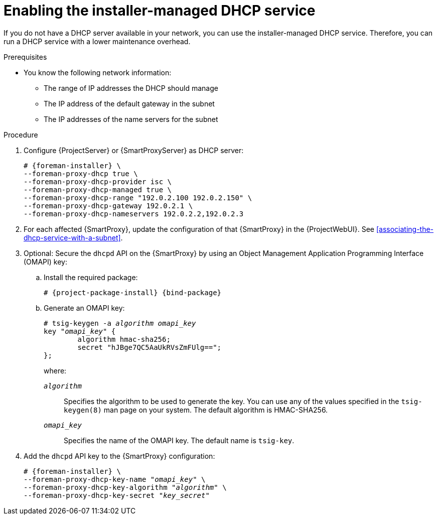 :_mod-docs-content-type: PROCEDURE

[id="enabling-the-installer-managed-dhcp-service"]
= Enabling the installer-managed DHCP service

If you do not have a DHCP server available in your network, you can use the installer-managed DHCP service.
Therefore, you can run a DHCP service with a lower maintenance overhead.

.Prerequisites
* You know the following network information:
** The range of IP addresses the DHCP should manage
** The IP address of the default gateway in the subnet
** The IP addresses of the name servers for the subnet

.Procedure
. Configure {ProjectServer} or {SmartProxyServer} as DHCP server:
+
[options="nowrap" subs="+quotes,attributes"]
----
# {foreman-installer} \
--foreman-proxy-dhcp true \
--foreman-proxy-dhcp-provider isc \
--foreman-proxy-dhcp-managed true \
--foreman-proxy-dhcp-range "192.0.2.100 192.0.2.150" \
--foreman-proxy-dhcp-gateway 192.0.2.1 \
--foreman-proxy-dhcp-nameservers 192.0.2.2,192.0.2.3
----
. For each affected {SmartProxy}, update the configuration of that {SmartProxy} in the {ProjectWebUI}. See xref:associating-the-dhcp-service-with-a-subnet[].
. Optional: Secure the `dhcpd` API on the {SmartProxy} by using an Object Management Application Programming Interface (OMAPI) key:
.. Install the required package:
+
[options="nowrap", subs="+quotes,verbatim,attributes"]
----
# {project-package-install} {bind-package}
----
.. Generate an OMAPI key:
+
[options="nowrap", subs="+quotes,verbatim,attributes"]
----
# tsig-keygen -a _algorithm_ _omapi_key_
key "_omapi_key_" {
	algorithm hmac-sha256;
	secret "hJBge7QC5AaUkRVsZmFUlg==";
};
----
+
where:

`_algorithm_`:: Specifies the algorithm to be used to generate the key.
You can use any of the values specified in the `tsig-keygen(8)` man page on your system.
The default algorithm is HMAC-SHA256.
`_omapi_key_`:: Specifies the name of the OMAPI key.
The default name is `tsig-key`.
. Add the `dhcpd` API key to the {SmartProxy} configuration:
+
[options="nowrap", subs="+quotes,verbatim,attributes"]
----
# {foreman-installer} \
--foreman-proxy-dhcp-key-name "_omapi_key_" \
--foreman-proxy-dhcp-key-algorithm "_algorithm_" \
--foreman-proxy-dhcp-key-secret "_key_secret_"
----
